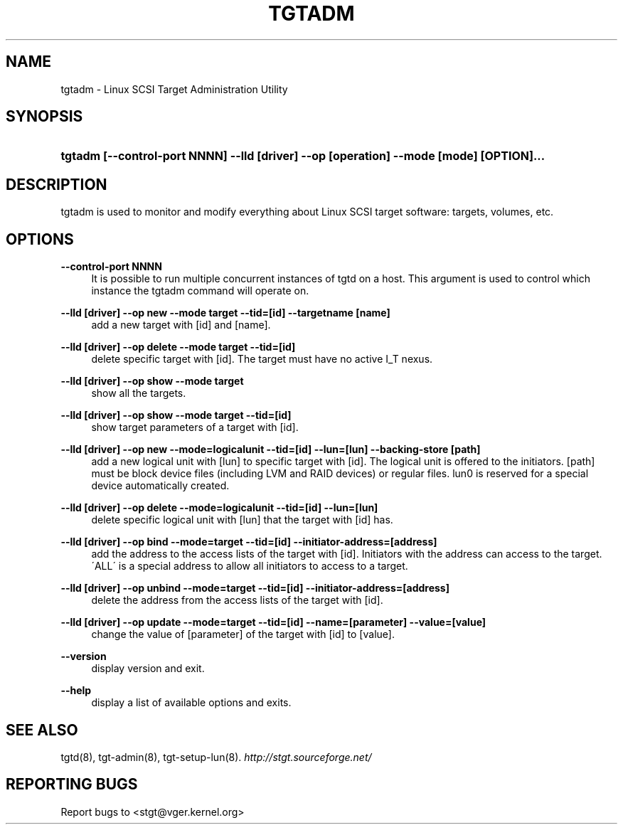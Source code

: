 .\"     Title: tgtadm
.\"    Author: 
.\" Generator: DocBook XSL Stylesheets v1.73.2 <http://docbook.sf.net/>
.\"      Date: 02/26/2010
.\"    Manual: 
.\"    Source: 
.\"
.TH "TGTADM" "8" "02/26/2010" "" ""
.\" disable hyphenation
.nh
.\" disable justification (adjust text to left margin only)
.ad l
.SH "NAME"
tgtadm - Linux SCSI Target Administration Utility
.SH "SYNOPSIS"
.HP 87
\fBtgtadm [\-\-control\-port NNNN] \-\-lld [driver] \-\-op [operation] \-\-mode [mode] [OPTION]\.\.\.\fR
.SH "DESCRIPTION"
.PP
tgtadm is used to monitor and modify everything about Linux SCSI target software: targets, volumes, etc\.
.SH "OPTIONS"
.PP
\fB\-\-control\-port NNNN\fR
.RS 4
It is possible to run multiple concurrent instances of tgtd on a host\. This argument is used to control which instance the tgtadm command will operate on\.
.RE
.PP
\fB\-\-lld [driver] \-\-op new \-\-mode target \-\-tid=[id] \-\-targetname [name]\fR
.RS 4
add a new target with [id] and [name]\.
.RE
.PP
\fB\-\-lld [driver] \-\-op delete \-\-mode target \-\-tid=[id]\fR
.RS 4
delete specific target with [id]\. The target must have no active I_T nexus\.
.RE
.PP
\fB\-\-lld [driver] \-\-op show \-\-mode target\fR
.RS 4
show all the targets\.
.RE
.PP
\fB\-\-lld [driver] \-\-op show \-\-mode target \-\-tid=[id]\fR
.RS 4
show target parameters of a target with [id]\.
.RE
.PP
\fB\-\-lld [driver] \-\-op new \-\-mode=logicalunit \-\-tid=[id] \-\-lun=[lun] \-\-backing\-store [path]\fR
.RS 4
add a new logical unit with [lun] to specific target with [id]\. The logical unit is offered to the initiators\. [path] must be block device files (including LVM and RAID devices) or regular files\. lun0 is reserved for a special device automatically created\.
.RE
.PP
\fB\-\-lld [driver] \-\-op delete \-\-mode=logicalunit \-\-tid=[id] \-\-lun=[lun]\fR
.RS 4
delete specific logical unit with [lun] that the target with [id] has\.
.RE
.PP
\fB\-\-lld [driver] \-\-op bind \-\-mode=target \-\-tid=[id] \-\-initiator\-address=[address]\fR
.RS 4
add the address to the access lists of the target with [id]\. Initiators with the address can access to the target\. \'ALL\' is a special address to allow all initiators to access to a target\.
.RE
.PP
\fB\-\-lld [driver] \-\-op unbind \-\-mode=target \-\-tid=[id] \-\-initiator\-address=[address]\fR
.RS 4
delete the address from the access lists of the target with [id]\.
.RE
.PP
\fB\-\-lld [driver] \-\-op update \-\-mode=target \-\-tid=[id] \-\-name=[parameter] \-\-value=[value]\fR
.RS 4
change the value of [parameter] of the target with [id] to [value]\.
.RE
.PP
\fB\-\-version\fR
.RS 4
display version and exit\.
.RE
.PP
\fB\-\-help\fR
.RS 4
display a list of available options and exits\.
.RE
.SH "SEE ALSO"
.PP
tgtd(8), tgt\-admin(8), tgt\-setup\-lun(8)\.
\fI\%http://stgt.sourceforge.net/\fR
.SH "REPORTING BUGS"
.PP
Report bugs to <stgt@vger\.kernel\.org>
